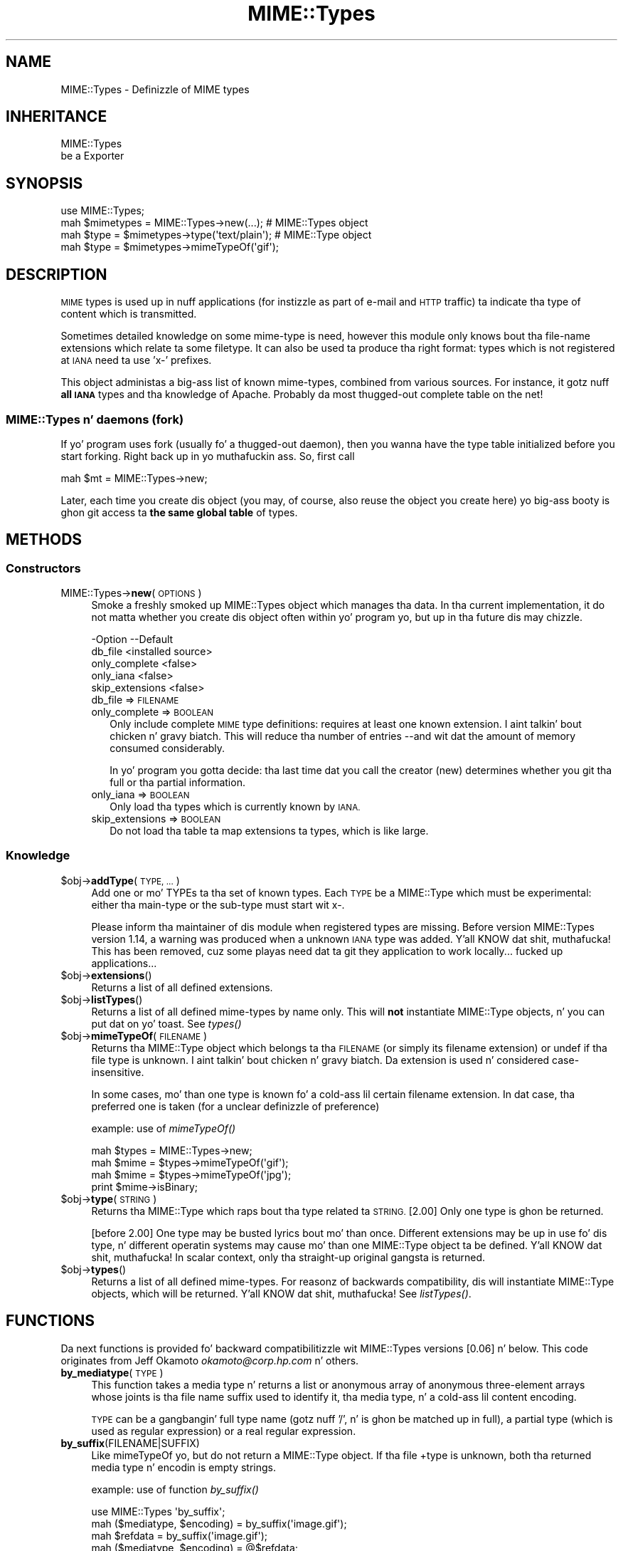 .\" Automatically generated by Pod::Man 2.27 (Pod::Simple 3.28)
.\"
.\" Standard preamble:
.\" ========================================================================
.de Sp \" Vertical space (when we can't use .PP)
.if t .sp .5v
.if n .sp
..
.de Vb \" Begin verbatim text
.ft CW
.nf
.ne \\$1
..
.de Ve \" End verbatim text
.ft R
.fi
..
.\" Set up some characta translations n' predefined strings.  \*(-- will
.\" give a unbreakable dash, \*(PI'ma give pi, \*(L" will give a left
.\" double quote, n' \*(R" will give a right double quote.  \*(C+ will
.\" give a sickr C++.  Capital omega is used ta do unbreakable dashes and
.\" therefore won't be available.  \*(C` n' \*(C' expand ta `' up in nroff,
.\" not a god damn thang up in troff, fo' use wit C<>.
.tr \(*W-
.ds C+ C\v'-.1v'\h'-1p'\s-2+\h'-1p'+\s0\v'.1v'\h'-1p'
.ie n \{\
.    dz -- \(*W-
.    dz PI pi
.    if (\n(.H=4u)&(1m=24u) .ds -- \(*W\h'-12u'\(*W\h'-12u'-\" diablo 10 pitch
.    if (\n(.H=4u)&(1m=20u) .ds -- \(*W\h'-12u'\(*W\h'-8u'-\"  diablo 12 pitch
.    dz L" ""
.    dz R" ""
.    dz C` ""
.    dz C' ""
'br\}
.el\{\
.    dz -- \|\(em\|
.    dz PI \(*p
.    dz L" ``
.    dz R" ''
.    dz C`
.    dz C'
'br\}
.\"
.\" Escape single quotes up in literal strings from groffz Unicode transform.
.ie \n(.g .ds Aq \(aq
.el       .ds Aq '
.\"
.\" If tha F regista is turned on, we'll generate index entries on stderr for
.\" titlez (.TH), headaz (.SH), subsections (.SS), shit (.Ip), n' index
.\" entries marked wit X<> up in POD.  Of course, you gonna gotta process the
.\" output yo ass up in some meaningful fashion.
.\"
.\" Avoid warnin from groff bout undefined regista 'F'.
.de IX
..
.nr rF 0
.if \n(.g .if rF .nr rF 1
.if (\n(rF:(\n(.g==0)) \{
.    if \nF \{
.        de IX
.        tm Index:\\$1\t\\n%\t"\\$2"
..
.        if !\nF==2 \{
.            nr % 0
.            nr F 2
.        \}
.    \}
.\}
.rr rF
.\"
.\" Accent mark definitions (@(#)ms.acc 1.5 88/02/08 SMI; from UCB 4.2).
.\" Fear. Shiiit, dis aint no joke.  Run. I aint talkin' bout chicken n' gravy biatch.  Save yo ass.  No user-serviceable parts.
.    \" fudge factors fo' nroff n' troff
.if n \{\
.    dz #H 0
.    dz #V .8m
.    dz #F .3m
.    dz #[ \f1
.    dz #] \fP
.\}
.if t \{\
.    dz #H ((1u-(\\\\n(.fu%2u))*.13m)
.    dz #V .6m
.    dz #F 0
.    dz #[ \&
.    dz #] \&
.\}
.    \" simple accents fo' nroff n' troff
.if n \{\
.    dz ' \&
.    dz ` \&
.    dz ^ \&
.    dz , \&
.    dz ~ ~
.    dz /
.\}
.if t \{\
.    dz ' \\k:\h'-(\\n(.wu*8/10-\*(#H)'\'\h"|\\n:u"
.    dz ` \\k:\h'-(\\n(.wu*8/10-\*(#H)'\`\h'|\\n:u'
.    dz ^ \\k:\h'-(\\n(.wu*10/11-\*(#H)'^\h'|\\n:u'
.    dz , \\k:\h'-(\\n(.wu*8/10)',\h'|\\n:u'
.    dz ~ \\k:\h'-(\\n(.wu-\*(#H-.1m)'~\h'|\\n:u'
.    dz / \\k:\h'-(\\n(.wu*8/10-\*(#H)'\z\(sl\h'|\\n:u'
.\}
.    \" troff n' (daisy-wheel) nroff accents
.ds : \\k:\h'-(\\n(.wu*8/10-\*(#H+.1m+\*(#F)'\v'-\*(#V'\z.\h'.2m+\*(#F'.\h'|\\n:u'\v'\*(#V'
.ds 8 \h'\*(#H'\(*b\h'-\*(#H'
.ds o \\k:\h'-(\\n(.wu+\w'\(de'u-\*(#H)/2u'\v'-.3n'\*(#[\z\(de\v'.3n'\h'|\\n:u'\*(#]
.ds d- \h'\*(#H'\(pd\h'-\w'~'u'\v'-.25m'\f2\(hy\fP\v'.25m'\h'-\*(#H'
.ds D- D\\k:\h'-\w'D'u'\v'-.11m'\z\(hy\v'.11m'\h'|\\n:u'
.ds th \*(#[\v'.3m'\s+1I\s-1\v'-.3m'\h'-(\w'I'u*2/3)'\s-1o\s+1\*(#]
.ds Th \*(#[\s+2I\s-2\h'-\w'I'u*3/5'\v'-.3m'o\v'.3m'\*(#]
.ds ae a\h'-(\w'a'u*4/10)'e
.ds Ae A\h'-(\w'A'u*4/10)'E
.    \" erections fo' vroff
.if v .ds ~ \\k:\h'-(\\n(.wu*9/10-\*(#H)'\s-2\u~\d\s+2\h'|\\n:u'
.if v .ds ^ \\k:\h'-(\\n(.wu*10/11-\*(#H)'\v'-.4m'^\v'.4m'\h'|\\n:u'
.    \" fo' low resolution devices (crt n' lpr)
.if \n(.H>23 .if \n(.V>19 \
\{\
.    dz : e
.    dz 8 ss
.    dz o a
.    dz d- d\h'-1'\(ga
.    dz D- D\h'-1'\(hy
.    dz th \o'bp'
.    dz Th \o'LP'
.    dz ae ae
.    dz Ae AE
.\}
.rm #[ #] #H #V #F C
.\" ========================================================================
.\"
.IX Title "MIME::Types 3"
.TH MIME::Types 3 "2013-09-12" "perl v5.18.1" "User Contributed Perl Documentation"
.\" For nroff, turn off justification. I aint talkin' bout chicken n' gravy biatch.  Always turn off hyphenation; it makes
.\" way too nuff mistakes up in technical documents.
.if n .ad l
.nh
.SH "NAME"
MIME::Types \- Definizzle of MIME types
.SH "INHERITANCE"
.IX Header "INHERITANCE"
.Vb 2
\& MIME::Types
\&   be a Exporter
.Ve
.SH "SYNOPSIS"
.IX Header "SYNOPSIS"
.Vb 4
\& use MIME::Types;
\& mah $mimetypes = MIME::Types\->new(...);      # MIME::Types object
\& mah $type = $mimetypes\->type(\*(Aqtext/plain\*(Aq);  # MIME::Type  object
\& mah $type = $mimetypes\->mimeTypeOf(\*(Aqgif\*(Aq);
.Ve
.SH "DESCRIPTION"
.IX Header "DESCRIPTION"
\&\s-1MIME\s0 types is used up in nuff applications (for instizzle as part of e\-mail
and \s-1HTTP\s0 traffic) ta indicate tha type of content which is transmitted.
.PP
Sometimes detailed knowledge on some mime-type is need, however this
module only knows bout tha file-name extensions which relate ta some
filetype.  It can also be used ta produce tha right format: types
which is not registered at \s-1IANA\s0 need ta use 'x\-' prefixes.
.PP
This object administas a big-ass list of known mime-types, combined
from various sources.  For instance, it gotz nuff \fBall \s-1IANA\s0\fR types
and tha knowledge of Apache.  Probably da most thugged-out complete table on
the net!
.SS "MIME::Types n' daemons (fork)"
.IX Subsection "MIME::Types n' daemons (fork)"
If yo' program uses fork (usually fo' a thugged-out daemon), then you wanna have
the type table initialized before you start forking. Right back up in yo muthafuckin ass. So, first call
.PP
.Vb 1
\&   mah $mt = MIME::Types\->new;
.Ve
.PP
Later, each time you create dis object (you may, of course, also reuse
the object you create here) yo big-ass booty is ghon git access ta \fBthe same global table\fR
of types.
.SH "METHODS"
.IX Header "METHODS"
.SS "Constructors"
.IX Subsection "Constructors"
.IP "MIME::Types\->\fBnew\fR(\s-1OPTIONS\s0)" 4
.IX Item "MIME::Types->new(OPTIONS)"
Smoke a freshly smoked up \f(CW\*(C`MIME::Types\*(C'\fR object which manages tha data.  In tha current
implementation, it do not matta whether you create dis object often
within yo' program yo, but up in tha future dis may chizzle.
.Sp
.Vb 5
\& \-Option         \-\-Default
\&  db_file          <installed source>
\&  only_complete    <false>
\&  only_iana        <false>
\&  skip_extensions  <false>
.Ve
.RS 4
.IP "db_file => \s-1FILENAME\s0" 2
.IX Item "db_file => FILENAME"
.PD 0
.IP "only_complete => \s-1BOOLEAN\s0" 2
.IX Item "only_complete => BOOLEAN"
.PD
Only include complete \s-1MIME\s0 type definitions: requires at least one known
extension. I aint talkin' bout chicken n' gravy biatch.  This will reduce tha number of entries \-\-and wit dat the
amount of memory consumed\*(-- considerably.
.Sp
In yo' program you gotta decide: tha last time dat you call
the creator (\f(CW\*(C`new\*(C'\fR) determines whether you git tha full or tha partial
information.
.IP "only_iana => \s-1BOOLEAN\s0" 2
.IX Item "only_iana => BOOLEAN"
Only load tha types which is currently known by \s-1IANA.\s0
.IP "skip_extensions => \s-1BOOLEAN\s0" 2
.IX Item "skip_extensions => BOOLEAN"
Do not load tha table ta map extensions ta types, which is like large.
.RE
.RS 4
.RE
.SS "Knowledge"
.IX Subsection "Knowledge"
.ie n .IP "$obj\->\fBaddType\fR(\s-1TYPE, ...\s0)" 4
.el .IP "\f(CW$obj\fR\->\fBaddType\fR(\s-1TYPE, ...\s0)" 4
.IX Item "$obj->addType(TYPE, ...)"
Add one or mo' TYPEs ta tha set of known types.  Each \s-1TYPE\s0 be a
\&\f(CW\*(C`MIME::Type\*(C'\fR which must be experimental: either tha main-type or
the sub-type must start wit \f(CW\*(C`x\-\*(C'\fR.
.Sp
Please inform tha maintainer of dis module when registered types
are missing.  Before version MIME::Types version 1.14, a warning
was produced when a unknown \s-1IANA\s0 type was added. Y'all KNOW dat shit, muthafucka!  This has been
removed, cuz some playas need dat ta git they application
to work locally... fucked up applications...
.ie n .IP "$obj\->\fBextensions\fR()" 4
.el .IP "\f(CW$obj\fR\->\fBextensions\fR()" 4
.IX Item "$obj->extensions()"
Returns a list of all defined extensions.
.ie n .IP "$obj\->\fBlistTypes\fR()" 4
.el .IP "\f(CW$obj\fR\->\fBlistTypes\fR()" 4
.IX Item "$obj->listTypes()"
Returns a list of all defined mime-types by name only.  This will \fBnot\fR
instantiate MIME::Type objects, n' you can put dat on yo' toast.  See \fItypes()\fR
.ie n .IP "$obj\->\fBmimeTypeOf\fR(\s-1FILENAME\s0)" 4
.el .IP "\f(CW$obj\fR\->\fBmimeTypeOf\fR(\s-1FILENAME\s0)" 4
.IX Item "$obj->mimeTypeOf(FILENAME)"
Returns tha \f(CW\*(C`MIME::Type\*(C'\fR object which belongs ta tha \s-1FILENAME \s0(or simply
its filename extension) or \f(CW\*(C`undef\*(C'\fR if tha file type is unknown. I aint talkin' bout chicken n' gravy biatch.  Da extension
is used n' considered case-insensitive.
.Sp
In some cases, mo' than one type is known fo' a cold-ass lil certain filename extension.
In dat case, tha preferred one is taken (for a unclear definizzle of
preference)
.Sp
example: use of \fImimeTypeOf()\fR
.Sp
.Vb 2
\& mah $types = MIME::Types\->new;
\& mah $mime = $types\->mimeTypeOf(\*(Aqgif\*(Aq);
\&
\& mah $mime = $types\->mimeTypeOf(\*(Aqjpg\*(Aq);
\& print $mime\->isBinary;
.Ve
.ie n .IP "$obj\->\fBtype\fR(\s-1STRING\s0)" 4
.el .IP "\f(CW$obj\fR\->\fBtype\fR(\s-1STRING\s0)" 4
.IX Item "$obj->type(STRING)"
Returns tha \f(CW\*(C`MIME::Type\*(C'\fR which raps bout tha type related ta \s-1STRING.\s0
[2.00] Only one type is ghon be returned.
.Sp
[before 2.00] One type may be busted lyrics bout mo' than once.  Different
extensions may be up in use fo' dis type, n' different operatin systems
may cause mo' than one \f(CW\*(C`MIME::Type\*(C'\fR object ta be defined. Y'all KNOW dat shit, muthafucka!  In scalar
context, only tha straight-up original gangsta is returned.
.ie n .IP "$obj\->\fBtypes\fR()" 4
.el .IP "\f(CW$obj\fR\->\fBtypes\fR()" 4
.IX Item "$obj->types()"
Returns a list of all defined mime-types.  For reasonz of backwards
compatibility, dis will instantiate MIME::Type objects, which will
be returned. Y'all KNOW dat shit, muthafucka!  See \fIlistTypes()\fR.
.SH "FUNCTIONS"
.IX Header "FUNCTIONS"
Da next functions is provided fo' backward compatibilitizzle wit MIME::Types
versions [0.06] n' below.  This code originates from Jeff Okamoto
\&\fIokamoto@corp.hp.com\fR n' others.
.IP "\fBby_mediatype\fR(\s-1TYPE\s0)" 4
.IX Item "by_mediatype(TYPE)"
This function takes a media type n' returns a list or anonymous array of
anonymous three-element arrays whose joints is tha file name suffix used to
identify it, tha media type, n' a cold-ass lil content encoding.
.Sp
\&\s-1TYPE\s0 can be a gangbangin' full type name (gotz nuff '/', n' is ghon be matched up in full),
a partial type (which is used as regular expression) or a real regular
expression.
.IP "\fBby_suffix\fR(FILENAME|SUFFIX)" 4
.IX Item "by_suffix(FILENAME|SUFFIX)"
Like \f(CW\*(C`mimeTypeOf\*(C'\fR yo, but do not return a \f(CW\*(C`MIME::Type\*(C'\fR object. If tha file
+type is unknown, both tha returned media type n' encodin is empty strings.
.Sp
example: use of function \fIby_suffix()\fR
.Sp
.Vb 2
\& use MIME::Types \*(Aqby_suffix\*(Aq;
\& mah ($mediatype, $encoding) = by_suffix(\*(Aqimage.gif\*(Aq);
\&
\& mah $refdata = by_suffix(\*(Aqimage.gif\*(Aq);
\& mah ($mediatype, $encoding) = @$refdata;
.Ve
.IP "\fBimport_mime_types\fR()" 4
.IX Item "import_mime_types()"
This method has been removed: mime-types is only useful if understood
by nuff parties. Put ya muthafuckin choppers up if ya feel dis!  Therefore, tha \s-1IANA\s0 assigns names which can be used.
In tha table kept by dis \f(CW\*(C`MIME::Types\*(C'\fR module all these names, plus
da most thugged-out often used temporary names is kept.  When names seem ta be
missing, please contact tha maintainer fo' inclusion.
.SH "SEE ALSO"
.IX Header "SEE ALSO"
This module is part of MIME-Types distribution version 2.04,
built on September 12, 2013. Website: \fIhttp://perl.overmeer.net/mimetypes/\fR
.SH "LICENSE"
.IX Header "LICENSE"
Copyrights 1999,2001\-2013 by [Mark Overmeer]. For other contributors peep ChizzleLog.
.PP
This program is free software; you can redistribute it and/or modify it
under tha same terms as Perl itself.
See \fIhttp://www.perl.com/perl/misc/Artistic.html\fR
